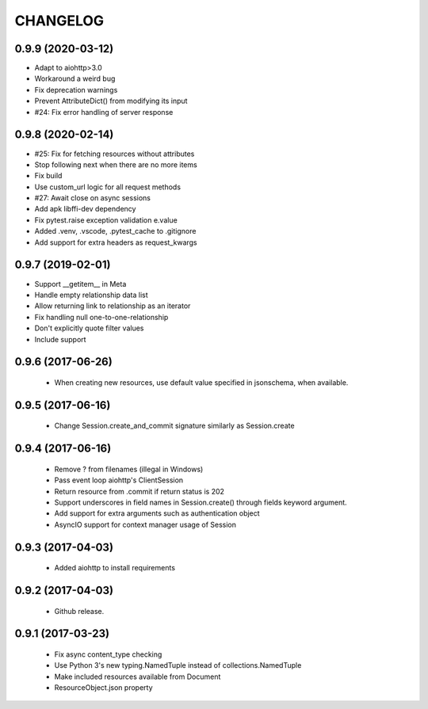 CHANGELOG
=========


0.9.9 (2020-03-12)
------------------

- Adapt to aiohttp>3.0
- Workaround a weird bug
- Fix deprecation warnings
- Prevent AttributeDict() from modifying its input
- #24: Fix error handling of server response


0.9.8 (2020-02-14)
------------------

- #25: Fix for fetching resources without attributes
- Stop following next when there are no more items
- Fix build
- Use custom_url logic for all request methods
- #27: Await close on async sessions
- Add apk libffi-dev dependency
- Fix pytest.raise exception validation e.value
- Added .venv, .vscode, .pytest_cache to .gitignore
- Add support for extra headers as request_kwargs


0.9.7 (2019-02-01)
------------------

- Support __getitem__ in Meta
- Handle empty relationship data list
- Allow returning link to relationship as an iterator
- Fix handling null one-to-one-relationship
- Don't explicitly quote filter values
- Include support

0.9.6 (2017-06-26)
------------------

 - When creating new resources, use default value specified in
   jsonschema, when available.


0.9.5 (2017-06-16)
------------------

 - Change Session.create_and_commit signature similarly as Session.create

0.9.4 (2017-06-16)
------------------

 - Remove ? from filenames (illegal in Windows)
 - Pass event loop aiohttp's ClientSession
 - Return resource from .commit if return status is 202
 - Support underscores in field names in Session.create() through fields keyword argument.
 - Add support for extra arguments such as authentication object
 - AsyncIO support for context manager usage of Session


0.9.3 (2017-04-03)
------------------

 - Added aiohttp to install requirements


0.9.2 (2017-04-03)
------------------

 - Github release.


0.9.1 (2017-03-23)
------------------

 - Fix async content_type checking
 - Use Python 3's new typing.NamedTuple instead of collections.NamedTuple
 - Make included resources available from Document
 - ResourceObject.json property
